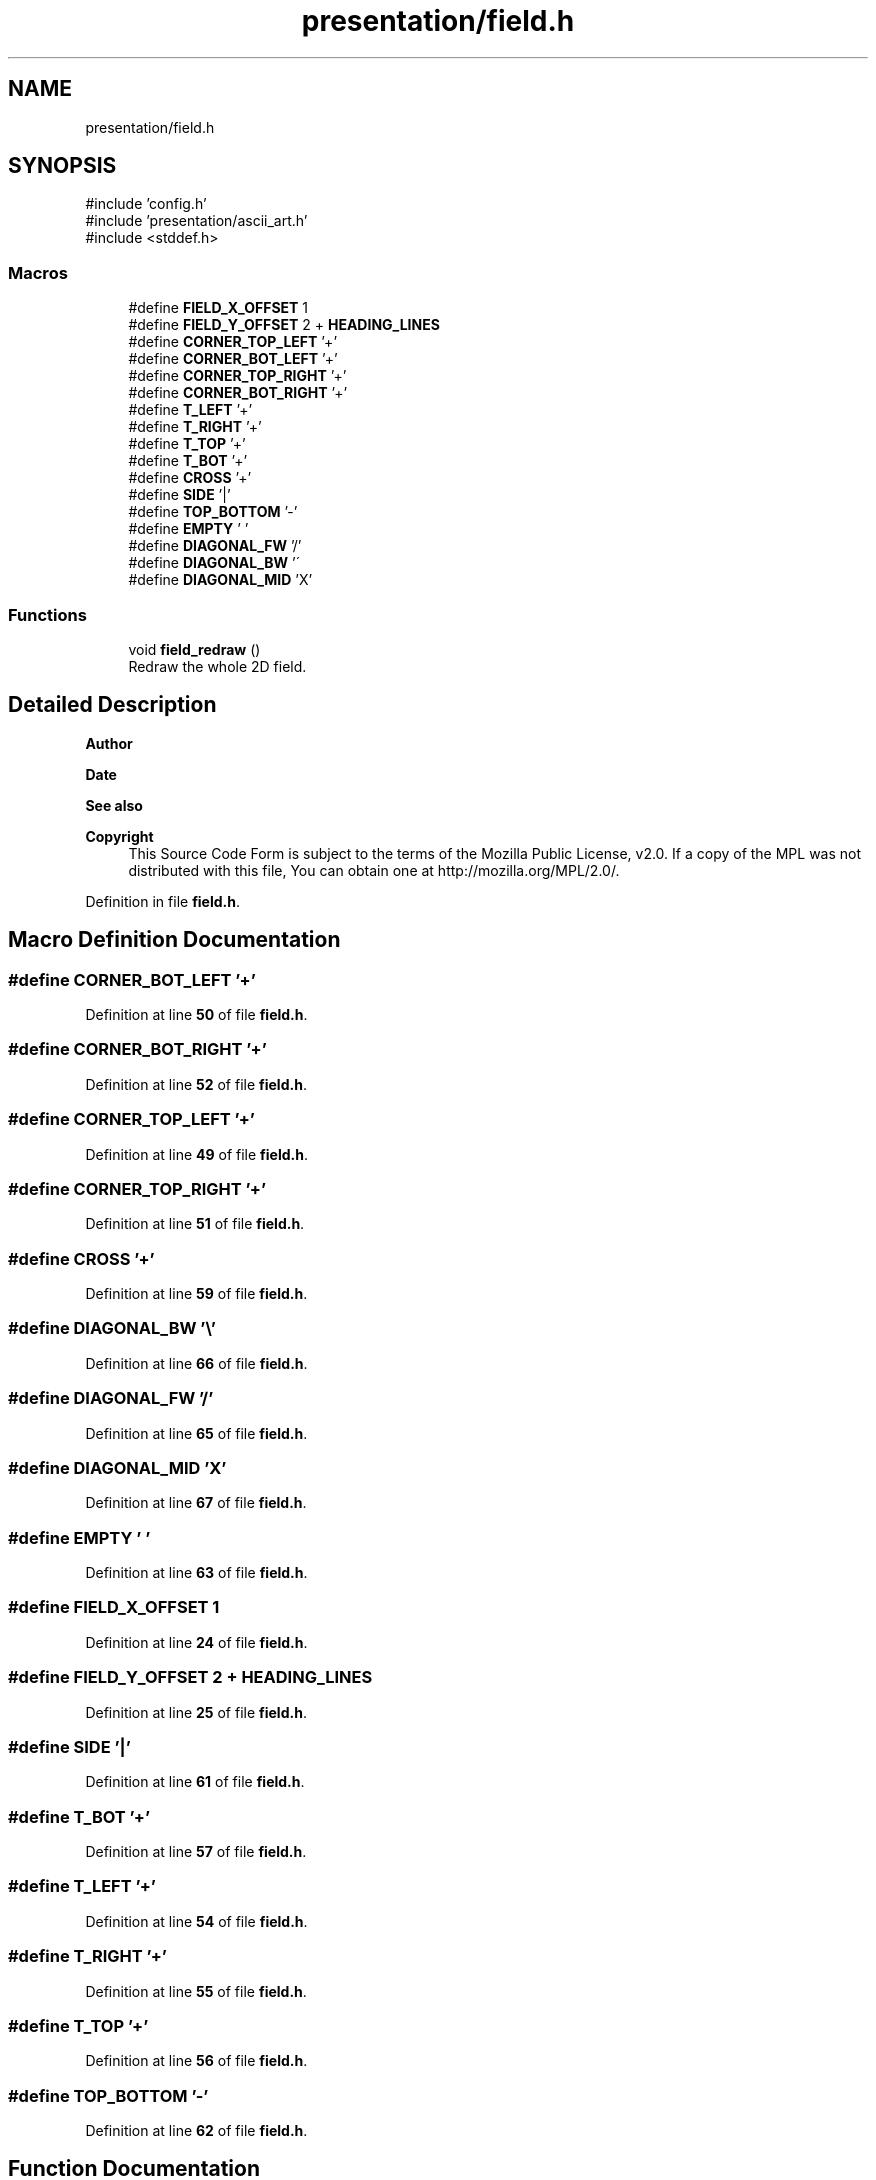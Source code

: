 .TH "presentation/field.h" 3 "Tue Mar 4 2025 13:27:31" "Version 1.0.0" "TikTakToe" \" -*- nroff -*-
.ad l
.nh
.SH NAME
presentation/field.h
.SH SYNOPSIS
.br
.PP
\fR#include 'config\&.h'\fP
.br
\fR#include 'presentation/ascii_art\&.h'\fP
.br
\fR#include <stddef\&.h>\fP
.br

.SS "Macros"

.in +1c
.ti -1c
.RI "#define \fBFIELD_X_OFFSET\fP   1"
.br
.ti -1c
.RI "#define \fBFIELD_Y_OFFSET\fP   2 + \fBHEADING_LINES\fP"
.br
.ti -1c
.RI "#define \fBCORNER_TOP_LEFT\fP   '+'"
.br
.ti -1c
.RI "#define \fBCORNER_BOT_LEFT\fP   '+'"
.br
.ti -1c
.RI "#define \fBCORNER_TOP_RIGHT\fP   '+'"
.br
.ti -1c
.RI "#define \fBCORNER_BOT_RIGHT\fP   '+'"
.br
.ti -1c
.RI "#define \fBT_LEFT\fP   '+'"
.br
.ti -1c
.RI "#define \fBT_RIGHT\fP   '+'"
.br
.ti -1c
.RI "#define \fBT_TOP\fP   '+'"
.br
.ti -1c
.RI "#define \fBT_BOT\fP   '+'"
.br
.ti -1c
.RI "#define \fBCROSS\fP   '+'"
.br
.ti -1c
.RI "#define \fBSIDE\fP   '|'"
.br
.ti -1c
.RI "#define \fBTOP_BOTTOM\fP   '\-'"
.br
.ti -1c
.RI "#define \fBEMPTY\fP   ' '"
.br
.ti -1c
.RI "#define \fBDIAGONAL_FW\fP   '/'"
.br
.ti -1c
.RI "#define \fBDIAGONAL_BW\fP   '\\\\'"
.br
.ti -1c
.RI "#define \fBDIAGONAL_MID\fP   'X'"
.br
.in -1c
.SS "Functions"

.in +1c
.ti -1c
.RI "void \fBfield_redraw\fP ()"
.br
.RI "Redraw the whole 2D field\&. "
.in -1c
.SH "Detailed Description"
.PP 

.PP
\fBAuthor\fP
.RS 4

.RE
.PP
\fBDate\fP
.RS 4
.RE
.PP
\fBSee also\fP
.RS 4
.RE
.PP
\fBCopyright\fP
.RS 4
This Source Code Form is subject to the terms of the Mozilla Public License, v2\&.0\&. If a copy of the MPL was not distributed with this file, You can obtain one at http://mozilla.org/MPL/2.0/\&. 
.RE
.PP

.PP
Definition in file \fBfield\&.h\fP\&.
.SH "Macro Definition Documentation"
.PP 
.SS "#define CORNER_BOT_LEFT   '+'"

.PP
Definition at line \fB50\fP of file \fBfield\&.h\fP\&.
.SS "#define CORNER_BOT_RIGHT   '+'"

.PP
Definition at line \fB52\fP of file \fBfield\&.h\fP\&.
.SS "#define CORNER_TOP_LEFT   '+'"

.PP
Definition at line \fB49\fP of file \fBfield\&.h\fP\&.
.SS "#define CORNER_TOP_RIGHT   '+'"

.PP
Definition at line \fB51\fP of file \fBfield\&.h\fP\&.
.SS "#define CROSS   '+'"

.PP
Definition at line \fB59\fP of file \fBfield\&.h\fP\&.
.SS "#define DIAGONAL_BW   '\\\\'"

.PP
Definition at line \fB66\fP of file \fBfield\&.h\fP\&.
.SS "#define DIAGONAL_FW   '/'"

.PP
Definition at line \fB65\fP of file \fBfield\&.h\fP\&.
.SS "#define DIAGONAL_MID   'X'"

.PP
Definition at line \fB67\fP of file \fBfield\&.h\fP\&.
.SS "#define EMPTY   ' '"

.PP
Definition at line \fB63\fP of file \fBfield\&.h\fP\&.
.SS "#define FIELD_X_OFFSET   1"

.PP
Definition at line \fB24\fP of file \fBfield\&.h\fP\&.
.SS "#define FIELD_Y_OFFSET   2 + \fBHEADING_LINES\fP"

.PP
Definition at line \fB25\fP of file \fBfield\&.h\fP\&.
.SS "#define SIDE   '|'"

.PP
Definition at line \fB61\fP of file \fBfield\&.h\fP\&.
.SS "#define T_BOT   '+'"

.PP
Definition at line \fB57\fP of file \fBfield\&.h\fP\&.
.SS "#define T_LEFT   '+'"

.PP
Definition at line \fB54\fP of file \fBfield\&.h\fP\&.
.SS "#define T_RIGHT   '+'"

.PP
Definition at line \fB55\fP of file \fBfield\&.h\fP\&.
.SS "#define T_TOP   '+'"

.PP
Definition at line \fB56\fP of file \fBfield\&.h\fP\&.
.SS "#define TOP_BOTTOM   '\-'"

.PP
Definition at line \fB62\fP of file \fBfield\&.h\fP\&.
.SH "Function Documentation"
.PP 
.SS "void field_redraw ()"

.PP
Redraw the whole 2D field\&. 
.PP
Definition at line \fB37\fP of file \fBfield\&.c\fP\&.
.PP
References \fBCELLS_PER_COL\fP, \fBCELLS_PER_ROW\fP, \fBCORNER_BOT_LEFT\fP, \fBCORNER_BOT_RIGHT\fP, \fBCORNER_TOP_LEFT\fP, \fBCORNER_TOP_RIGHT\fP, \fBCROSS\fP, \fBcursor_moveTo()\fP, \fBEMPTY\fP, \fBFIELD_X_OFFSET\fP, \fBFIELD_Y_OFFSET\fP, \fBg_cell_size\fP, \fBCellSize::height\fP, \fBprintRow()\fP, \fBSIDE\fP, \fBT_BOT\fP, \fBT_LEFT\fP, \fBT_RIGHT\fP, \fBT_TOP\fP, \fBTOP_BOTTOM\fP, and \fBCellSize::width\fP\&.
.SH "Author"
.PP 
Generated automatically by Doxygen for TikTakToe from the source code\&.
